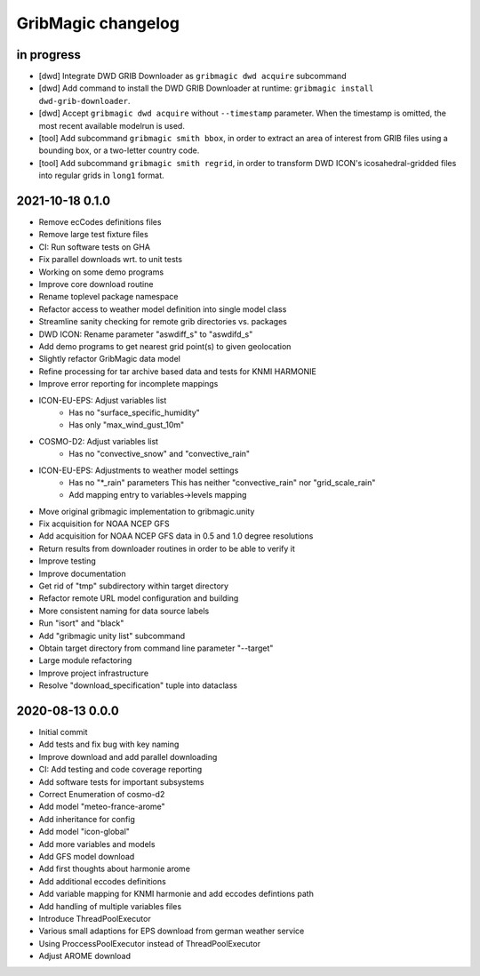 ###################
GribMagic changelog
###################


in progress
===========
- [dwd] Integrate DWD GRIB Downloader as ``gribmagic dwd acquire`` subcommand
- [dwd] Add command to install the DWD GRIB Downloader at runtime:
  ``gribmagic install dwd-grib-downloader``.
- [dwd] Accept ``gribmagic dwd acquire`` without ``--timestamp`` parameter.
  When the timestamp is omitted, the most recent available modelrun is used.
- [tool] Add subcommand ``gribmagic smith bbox``, in order to extract an area of
  interest from GRIB files using a bounding box, or a two-letter country code.
- [tool] Add subcommand ``gribmagic smith regrid``, in order to transform DWD ICON's
  icosahedral-gridded files into regular grids in ``long1`` format.


2021-10-18 0.1.0
================
- Remove ecCodes definitions files
- Remove large test fixture files
- CI: Run software tests on GHA
- Fix parallel downloads wrt. to unit tests
- Working on some demo programs
- Improve core download routine
- Rename toplevel package namespace
- Refactor access to weather model definition into single model class
- Streamline sanity checking for remote grib directories vs. packages
- DWD ICON: Rename parameter "aswdiff_s" to "aswdifd_s"
- Add demo programs to get nearest grid point(s) to given geolocation
- Slightly refactor GribMagic data model
- Refine processing for tar archive based data and tests for KNMI HARMONIE
- Improve error reporting for incomplete mappings
- ICON-EU-EPS: Adjust variables list
    - Has no "surface_specific_humidity"
    - Has only "max_wind_gust_10m"
- COSMO-D2: Adjust variables list
    - Has no "convective_snow" and "convective_rain"
- ICON-EU-EPS: Adjustments to weather model settings
    - Has no "*_rain" parameters
      This has neither "convective_rain" nor "grid_scale_rain"
    - Add mapping entry to variables->levels mapping
- Move original gribmagic implementation to gribmagic.unity
- Fix acquisition for NOAA NCEP GFS
- Add acquisition for NOAA NCEP GFS data in 0.5 and 1.0 degree resolutions
- Return results from downloader routines in order to be able to verify it
- Improve testing
- Improve documentation
- Get rid of "tmp" subdirectory within target directory
- Refactor remote URL model configuration and building
- More consistent naming for data source labels
- Run "isort" and "black"
- Add "gribmagic unity list" subcommand
- Obtain target directory from command line parameter "--target"
- Large module refactoring
- Improve project infrastructure
- Resolve "download_specification" tuple into dataclass


2020-08-13 0.0.0
================
- Initial commit
- Add tests and fix bug with key naming
- Improve download and add parallel downloading
- CI: Add testing and code coverage reporting
- Add software tests for important subsystems
- Correct Enumeration of cosmo-d2
- Add model "meteo-france-arome"
- Add inheritance for config
- Add model "icon-global"
- Add more variables and models
- Add GFS model download
- Add first thoughts about harmonie arome
- Add additional eccodes definitions
- Add variable mapping for KNMI harmonie and add eccodes defintions path
- Add handling of multiple variables files
- Introduce ThreadPoolExecutor
- Various small adaptions for EPS download from german weather service
- Using ProccessPoolExecutor instead of ThreadPoolExecutor
- Adjust AROME download
